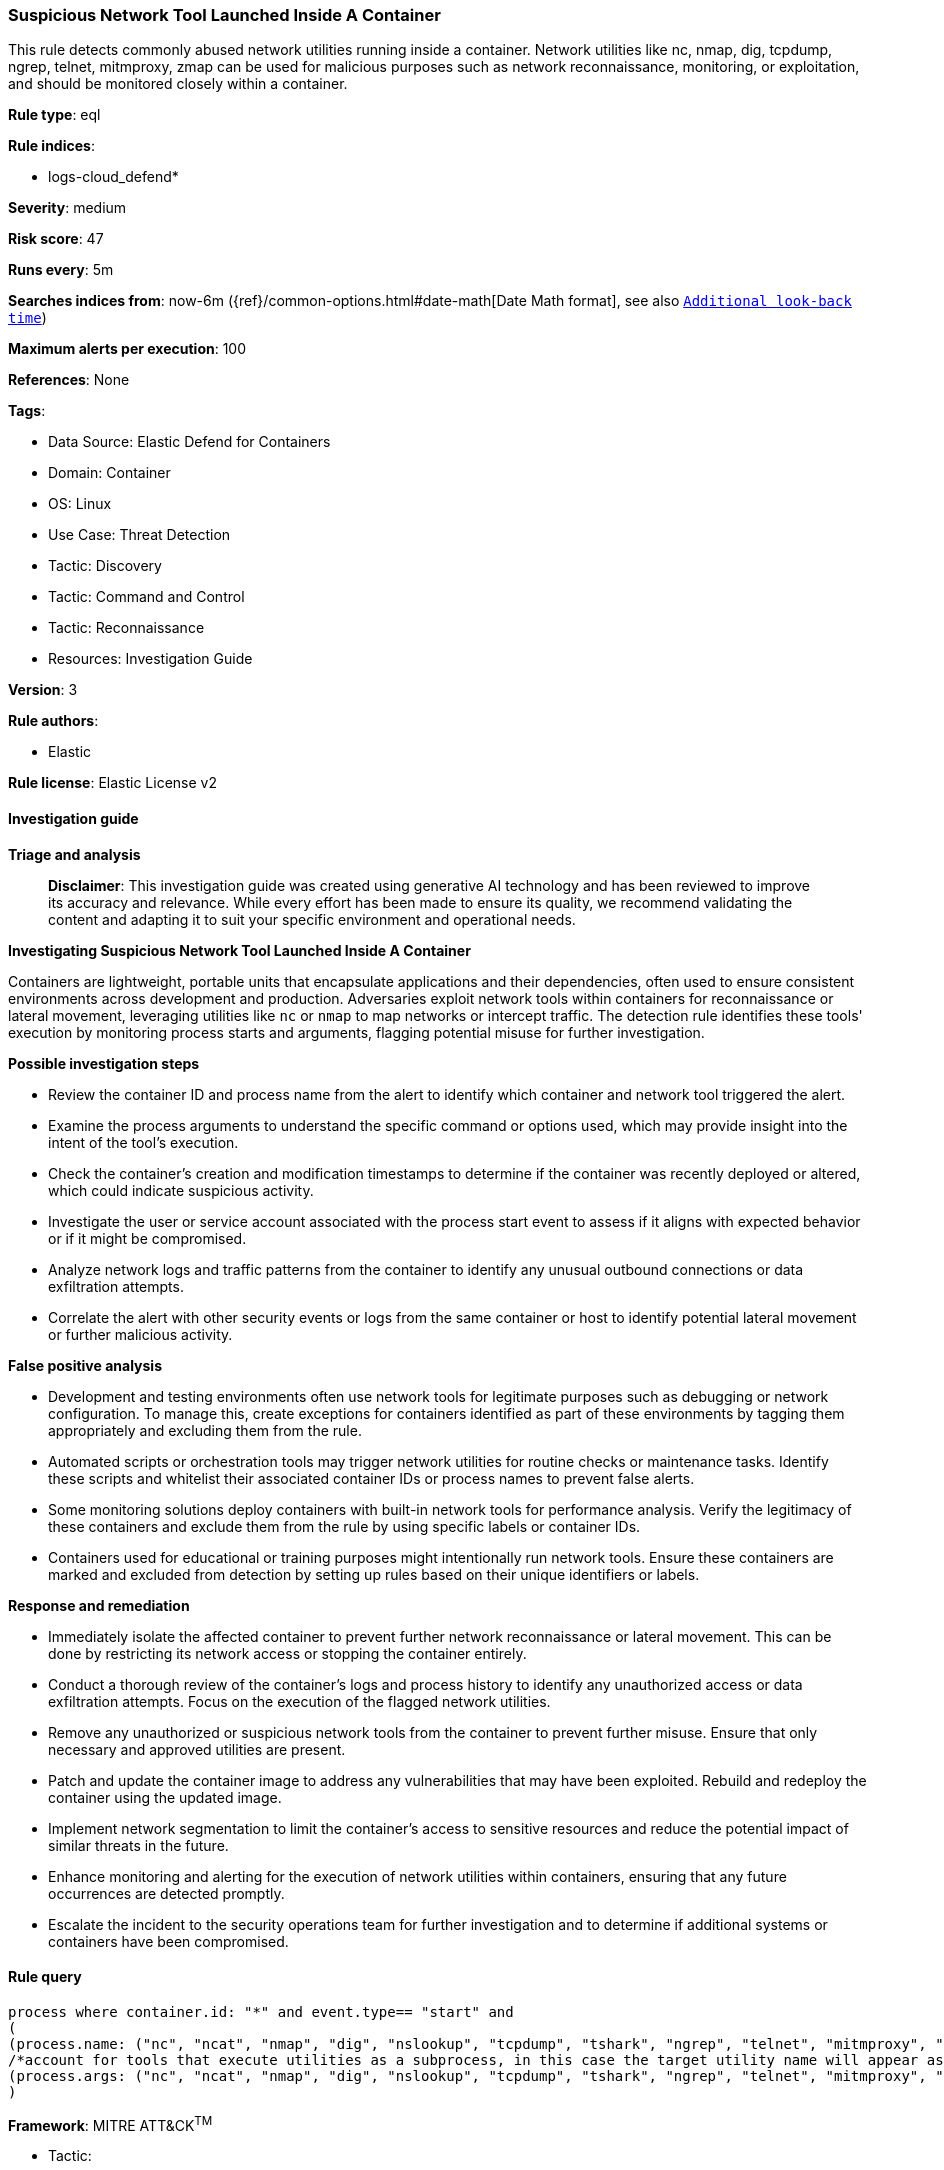 [[prebuilt-rule-8-17-4-suspicious-network-tool-launched-inside-a-container]]
=== Suspicious Network Tool Launched Inside A Container

This rule detects commonly abused network utilities running inside a container. Network utilities like nc, nmap, dig, tcpdump, ngrep, telnet, mitmproxy, zmap can be used for malicious purposes such as network reconnaissance, monitoring, or exploitation, and should be monitored closely within a container.

*Rule type*: eql

*Rule indices*: 

* logs-cloud_defend*

*Severity*: medium

*Risk score*: 47

*Runs every*: 5m

*Searches indices from*: now-6m ({ref}/common-options.html#date-math[Date Math format], see also <<rule-schedule, `Additional look-back time`>>)

*Maximum alerts per execution*: 100

*References*: None

*Tags*: 

* Data Source: Elastic Defend for Containers
* Domain: Container
* OS: Linux
* Use Case: Threat Detection
* Tactic: Discovery
* Tactic: Command and Control
* Tactic: Reconnaissance
* Resources: Investigation Guide

*Version*: 3

*Rule authors*: 

* Elastic

*Rule license*: Elastic License v2


==== Investigation guide



*Triage and analysis*


> **Disclaimer**:
> This investigation guide was created using generative AI technology and has been reviewed to improve its accuracy and relevance. While every effort has been made to ensure its quality, we recommend validating the content and adapting it to suit your specific environment and operational needs.


*Investigating Suspicious Network Tool Launched Inside A Container*


Containers are lightweight, portable units that encapsulate applications and their dependencies, often used to ensure consistent environments across development and production. Adversaries exploit network tools within containers for reconnaissance or lateral movement, leveraging utilities like `nc` or `nmap` to map networks or intercept traffic. The detection rule identifies these tools' execution by monitoring process starts and arguments, flagging potential misuse for further investigation.


*Possible investigation steps*


- Review the container ID and process name from the alert to identify which container and network tool triggered the alert.
- Examine the process arguments to understand the specific command or options used, which may provide insight into the intent of the tool's execution.
- Check the container's creation and modification timestamps to determine if the container was recently deployed or altered, which could indicate suspicious activity.
- Investigate the user or service account associated with the process start event to assess if it aligns with expected behavior or if it might be compromised.
- Analyze network logs and traffic patterns from the container to identify any unusual outbound connections or data exfiltration attempts.
- Correlate the alert with other security events or logs from the same container or host to identify potential lateral movement or further malicious activity.


*False positive analysis*


- Development and testing environments often use network tools for legitimate purposes such as debugging or network configuration. To manage this, create exceptions for containers identified as part of these environments by tagging them appropriately and excluding them from the rule.
- Automated scripts or orchestration tools may trigger network utilities for routine checks or maintenance tasks. Identify these scripts and whitelist their associated container IDs or process names to prevent false alerts.
- Some monitoring solutions deploy containers with built-in network tools for performance analysis. Verify the legitimacy of these containers and exclude them from the rule by using specific labels or container IDs.
- Containers used for educational or training purposes might intentionally run network tools. Ensure these containers are marked and excluded from detection by setting up rules based on their unique identifiers or labels.


*Response and remediation*


- Immediately isolate the affected container to prevent further network reconnaissance or lateral movement. This can be done by restricting its network access or stopping the container entirely.
- Conduct a thorough review of the container's logs and process history to identify any unauthorized access or data exfiltration attempts. Focus on the execution of the flagged network utilities.
- Remove any unauthorized or suspicious network tools from the container to prevent further misuse. Ensure that only necessary and approved utilities are present.
- Patch and update the container image to address any vulnerabilities that may have been exploited. Rebuild and redeploy the container using the updated image.
- Implement network segmentation to limit the container's access to sensitive resources and reduce the potential impact of similar threats in the future.
- Enhance monitoring and alerting for the execution of network utilities within containers, ensuring that any future occurrences are detected promptly.
- Escalate the incident to the security operations team for further investigation and to determine if additional systems or containers have been compromised.

==== Rule query


[source, js]
----------------------------------
process where container.id: "*" and event.type== "start" and
(
(process.name: ("nc", "ncat", "nmap", "dig", "nslookup", "tcpdump", "tshark", "ngrep", "telnet", "mitmproxy", "socat", "zmap", "masscan", "zgrab")) or
/*account for tools that execute utilities as a subprocess, in this case the target utility name will appear as a process arg*/
(process.args: ("nc", "ncat", "nmap", "dig", "nslookup", "tcpdump", "tshark", "ngrep", "telnet", "mitmproxy", "socat", "zmap", "masscan", "zgrab"))
)

----------------------------------

*Framework*: MITRE ATT&CK^TM^

* Tactic:
** Name: Discovery
** ID: TA0007
** Reference URL: https://attack.mitre.org/tactics/TA0007/
* Technique:
** Name: Network Service Discovery
** ID: T1046
** Reference URL: https://attack.mitre.org/techniques/T1046/
* Tactic:
** Name: Command and Control
** ID: TA0011
** Reference URL: https://attack.mitre.org/tactics/TA0011/
* Technique:
** Name: Ingress Tool Transfer
** ID: T1105
** Reference URL: https://attack.mitre.org/techniques/T1105/
* Tactic:
** Name: Reconnaissance
** ID: TA0043
** Reference URL: https://attack.mitre.org/tactics/TA0043/
* Technique:
** Name: Active Scanning
** ID: T1595
** Reference URL: https://attack.mitre.org/techniques/T1595/
